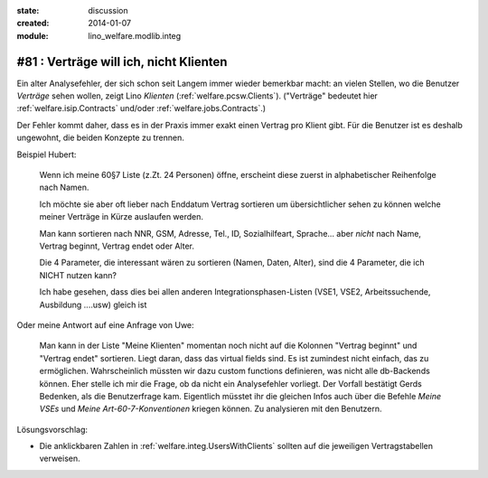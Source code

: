:state: discussion
:created: 2014-01-07
:module: lino_welfare.modlib.integ

#81 : Verträge will ich, nicht Klienten
=======================================

.. currentlanguage:: de

Ein alter Analysefehler, der sich schon seit Langem immer wieder
bemerkbar macht: an vielen Stellen, wo die Benutzer *Verträge* sehen
wollen, zeigt Lino *Klienten* (:ref:`welfare.pcsw.Clients`).  ("Verträge"
bedeutet hier :ref:`welfare.isip.Contracts` und/oder
:ref:`welfare.jobs.Contracts`.)


Der Fehler kommt daher, dass es in der Praxis immer exakt
einen Vertrag pro Klient gibt. Für die Benutzer ist es deshalb
ungewohnt, die beiden Konzepte zu trennen.

Beispiel Hubert:

    Wenn ich meine 60§7 Liste (z.Zt. 24 Personen) öffne,
    erscheint diese zuerst in alphabetischer Reihenfolge nach Namen.

    Ich möchte sie aber oft lieber nach Enddatum Vertrag sortieren
    um übersichtlicher sehen zu können welche meiner Verträge in Kürze
    auslaufen werden.

    Man kann sortieren nach NNR, GSM, Adresse, Tel., ID,
    Sozialhilfeart, Sprache...  aber *nicht* nach Name, Vertrag
    beginnt, Vertrag endet oder Alter.

    Die 4 Parameter, die interessant wären zu sortieren (Namen, Daten,
    Alter), sind die 4 Parameter, die ich NICHT nutzen kann?

    Ich habe gesehen, dass dies bei allen anderen
    Integrationsphasen-Listen 
    (VSE1, VSE2, Arbeitssuchende, Ausbildung ....usw) gleich ist

Oder meine Antwort auf eine Anfrage von Uwe:

    Man kann in der Liste "Meine Klienten" 
    momentan noch nicht auf die Kolonnen "Vertrag beginnt" und 
    "Vertrag endet" sortieren. 
    Liegt daran, dass das virtual fields sind.
    Es ist zumindest nicht einfach, das zu ermöglichen. 
    Wahrscheinlich müssten wir dazu custom functions definieren, 
    was nicht alle db-Backends können.
    Eher stelle ich mir die Frage, ob da nicht ein Analysefehler 
    vorliegt. 
    Der Vorfall bestätigt Gerds Bedenken, als die Benutzerfrage kam.
    Eigentlich müsstet ihr die gleichen Infos auch 
    über die Befehle `Meine VSEs` und `Meine Art-60-7-Konventionen` 
    kriegen können.
    Zu analysieren mit den Benutzern.



Lösungsvorschlag:

- Die anklickbaren Zahlen in :ref:`welfare.integ.UsersWithClients`
  sollten auf die jeweiligen Vertragstabellen verweisen.


